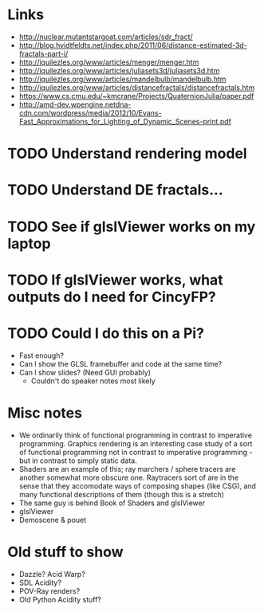 * Links
- http://nuclear.mutantstargoat.com/articles/sdr_fract/
- http://blog.hvidtfeldts.net/index.php/2011/06/distance-estimated-3d-fractals-part-i/
- http://iquilezles.org/www/articles/menger/menger.htm
- http://iquilezles.org/www/articles/juliasets3d/juliasets3d.htm
- http://iquilezles.org/www/articles/mandelbulb/mandelbulb.htm
- http://iquilezles.org/www/articles/distancefractals/distancefractals.htm
- https://www.cs.cmu.edu/~kmcrane/Projects/QuaternionJulia/paper.pdf
- http://amd-dev.wpengine.netdna-cdn.com/wordpress/media/2012/10/Evans-Fast_Approximations_for_Lighting_of_Dynamic_Scenes-print.pdf
* TODO Understand rendering model
* TODO Understand DE fractals...
* TODO See if glslViewer works on my laptop
* TODO If glslViewer works, what outputs do I need for CincyFP?
* TODO Could I do this on a Pi?
  - Fast enough?
  - Can I show the GLSL framebuffer and code at the same time?
  - Can I show slides?  (Need GUI probably)
    - Couldn't do speaker notes most likely
* Misc notes
- We ordinarily think of functional programming in contrast to
  imperative programming.  Graphics rendering is an interesting case
  study of a sort of functional programming not in contrast to
  imperative programming - but in contrast to simply static data.
- Shaders are an example of this; ray marchers / sphere tracers are
  another somewhat more obscure one.  Raytracers sort of are in the
  sense that they accomodate ways of composing shapes (like CSG), and
  many functional descriptions of them (though this is a stretch)
- The same guy is behind Book of Shaders and glslViewer
- glslViewer 
- Demoscene & pouet
* Old stuff to show
- Dazzle? Acid Warp?
- SDL Acidity?
- POV-Ray renders?
- Old Python Acidity stuff?
